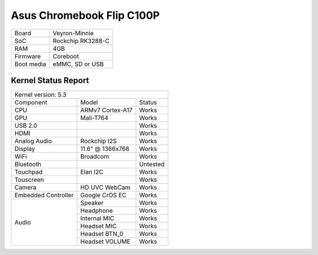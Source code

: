 ==========================
Asus Chromebook Flip C100P
==========================

+------------+-----------------------+
| Board      | Veyron-Minnie         |
+------------+-----------------------+
| SoC        | Rockchip RK3288-C     |
+------------+-----------------------+
| RAM        | 4GB                   |
+------------+-----------------------+
| Firmware   | Coreboot              |
+------------+-----------------------+
| Boot media | eMMC, SD or USB       |
+------------+-----------------------+

Kernel Status Report
====================

+----------------------------------------------------------+
| Kernel version: 5.3                                      |
+---------------------+-------------------+----------------+
| Component           | Model             | Status         |
+---------------------+-------------------+----------------+
| CPU                 | ARMv7 Cortex-A17  | Works          |
+---------------------+-------------------+----------------+
| GPU                 | Mali-T764         | Works          |
+---------------------+-------------------+----------------+
| USB 2.0             |                   | Works          |
+---------------------+-------------------+----------------+
| HDMI                |                   | Works          |
+---------------------+-------------------+----------------+
| Analog Audio        | Rockchip I2S      | Works          |
+---------------------+-------------------+----------------+
| Display             | 11.6" @ 1366x768  | Works          |
+---------------------+-------------------+----------------+
| WiFi                | Broadcom          | Works          |
+---------------------+-------------------+----------------+
| Bluetooth           |                   | Untested       |
+---------------------+-------------------+----------------+
| Touchpad            | Elan I2C          | Works          |
+---------------------+-------------------+----------------+
| Touscreen           |                   | Works          |
+---------------------+-------------------+----------------+
| Camera              | HD UVC WebCam     | Works          |
+---------------------+-------------------+----------------+
| Embedded Controller | Google CrOS EC    | Works          |
+---------------------+-------------------+----------------+
|                     | Speaker           | Works          |
|                     +-------------------+----------------+
|                     | Headphone         | Works          |
| Audio               +-------------------+----------------+
|                     | Internal MIC      | Works          |
|                     +-------------------+----------------+
|                     | Headset MIC       | Works          |
|                     +-------------------+----------------+
|                     | Headset BTN_0     | Works          |
|                     +-------------------+----------------+
|                     | Headset VOLUME    | Works          |
+---------------------+-------------------+----------------+

